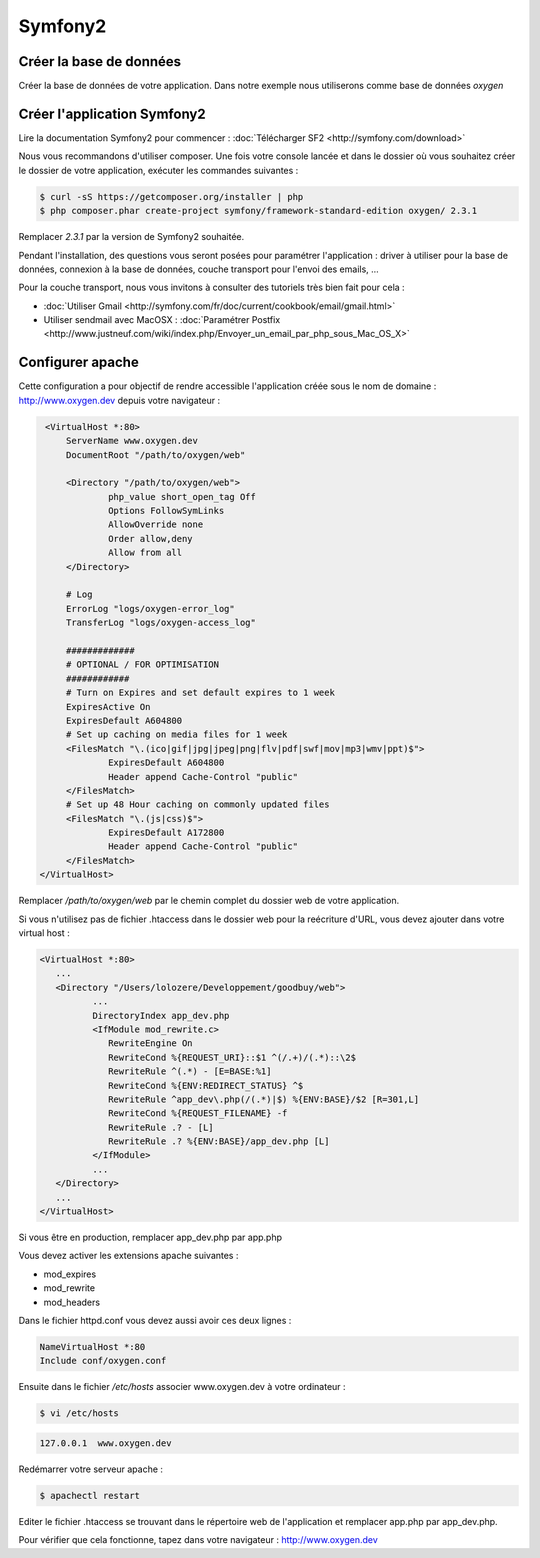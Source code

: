 Symfony2
========

Créer la base de données
------------------------

Créer la base de données de votre application. Dans notre exemple nous utiliserons comme base de données *oxygen*

Créer l'application Symfony2
----------------------------

Lire la documentation Symfony2 pour commencer : :doc:`Télécharger SF2 <http://symfony.com/download>`

Nous vous recommandons d'utiliser composer. Une fois votre console lancée et 
dans le dossier où vous souhaitez créer le dossier de votre application, exécuter les
commandes suivantes :

.. code-block:: bash

    $ curl -sS https://getcomposer.org/installer | php
    $ php composer.phar create-project symfony/framework-standard-edition oxygen/ 2.3.1

Remplacer *2.3.1* par la version de Symfony2 souhaitée.

Pendant l'installation, des questions vous seront posées pour paramétrer l'application : driver à utiliser pour la base de données, 
connexion à la base de données, couche transport pour l'envoi des emails, ...

Pour la couche transport, nous vous invitons à consulter des tutoriels très bien fait pour cela :

* :doc:`Utiliser Gmail <http://symfony.com/fr/doc/current/cookbook/email/gmail.html>`
* Utiliser sendmail avec MacOSX : :doc:`Paramétrer Postfix <http://www.justneuf.com/wiki/index.php/Envoyer_un_email_par_php_sous_Mac_OS_X>`

Configurer apache
-----------------

Cette configuration a pour objectif de rendre accessible l'application créée sous le nom de domaine :
http://www.oxygen.dev depuis votre navigateur :

.. code-block:: apache

    <VirtualHost *:80>
        ServerName www.oxygen.dev
        DocumentRoot "/path/to/oxygen/web"

        <Directory "/path/to/oxygen/web">
                php_value short_open_tag Off
                Options FollowSymLinks
                AllowOverride none
                Order allow,deny
                Allow from all
        </Directory>

        # Log
        ErrorLog "logs/oxygen-error_log"
        TransferLog "logs/oxygen-access_log"

        #############
        # OPTIONAL / FOR OPTIMISATION
        ############
        # Turn on Expires and set default expires to 1 week
        ExpiresActive On
        ExpiresDefault A604800
        # Set up caching on media files for 1 week
        <FilesMatch "\.(ico|gif|jpg|jpeg|png|flv|pdf|swf|mov|mp3|wmv|ppt)$">
                ExpiresDefault A604800
                Header append Cache-Control "public"
        </FilesMatch>
        # Set up 48 Hour caching on commonly updated files
        <FilesMatch "\.(js|css)$">
                ExpiresDefault A172800
                Header append Cache-Control "public"
        </FilesMatch>
   </VirtualHost>

Remplacer */path/to/oxygen/web* par le chemin complet du dossier web de votre application.

Si vous n'utilisez pas de fichier .htaccess dans le dossier web pour la reécriture d'URL, vous devez ajouter dans votre
virtual host :

.. code-block:: apache

   <VirtualHost *:80>
      ...
      <Directory "/Users/lolozere/Developpement/goodbuy/web">
             ...
             DirectoryIndex app_dev.php
             <IfModule mod_rewrite.c>
                RewriteEngine On
                RewriteCond %{REQUEST_URI}::$1 ^(/.+)/(.*)::\2$
                RewriteRule ^(.*) - [E=BASE:%1]
                RewriteCond %{ENV:REDIRECT_STATUS} ^$
                RewriteRule ^app_dev\.php(/(.*)|$) %{ENV:BASE}/$2 [R=301,L]
                RewriteCond %{REQUEST_FILENAME} -f
                RewriteRule .? - [L]
                RewriteRule .? %{ENV:BASE}/app_dev.php [L]
             </IfModule>
             ...             
      </Directory>
      ...
   </VirtualHost>
   
Si vous être en production, remplacer app_dev.php par app.php

Vous devez activer les extensions apache suivantes :

* mod_expires
* mod_rewrite
* mod_headers

Dans le fichier httpd.conf vous devez aussi avoir ces deux lignes :

.. code-block:: apache

    NameVirtualHost *:80
    Include conf/oxygen.conf
    
Ensuite dans le fichier */etc/hosts* associer www.oxygen.dev à votre ordinateur :

.. code-block:: bash

    $ vi /etc/hosts
    
.. code-block:: text
    
    127.0.0.1  www.oxygen.dev
    
Redémarrer votre serveur apache :

.. code-block:: bash

    $ apachectl restart
    
Editer le fichier .htaccess se trouvant dans le répertoire web de l'application et remplacer app.php par app_dev.php.

Pour vérifier que cela fonctionne, tapez dans votre navigateur : http://www.oxygen.dev

